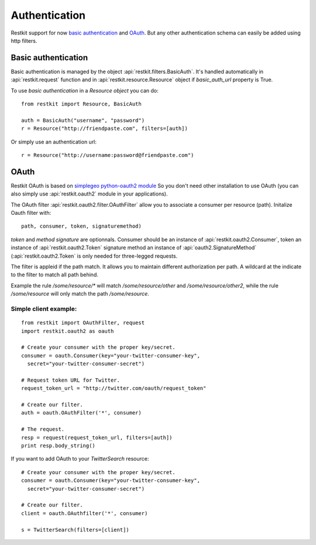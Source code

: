 Authentication
==============

Restkit support for now `basic authentication`_  and `OAuth`_. But any
other authentication schema can easily be added using http filters.

Basic authentication
--------------------

Basic authentication is managed by the object :api:`restkit.filters.BasicAuth`. It's handled automatically in :api:`restkit.request` function and in :api:`restkit.resource.Resource` object if `basic_auth_url` property is True.

To use `basic authentication` in a `Resource object` you can do::

  from restkit import Resource, BasicAuth
 
  auth = BasicAuth("username", "password")
  r = Resource("http://friendpaste.com", filters=[auth])
 
Or simply use an authentication url::

  r = Resource("http://username:password@friendpaste.com")
  
OAuth
-----

Restkit OAuth is based on `simplegeo python-oauth2 module <http://github.com/simplegeo/python-oauth2>`_ So you don't need other installation to use OAuth (you can also simply use :api:`restkit.oauth2` module in your applications).
  
The OAuth filter :api:`restkit.oauth2.filter.OAuthFilter` allow you to associate a consumer per resource (path). Initalize Oauth filter with::
      
          path, consumer, token, signaturemethod)
          
`token` and `method signature` are optionnals. Consumer should be an instance of :api:`restkit.oauth2.Consumer`, token an  instance of :api:`restkit.oauth2.Token`  signature method an instance of :api:`oauth2.SignatureMethod`  (:api:`restkit.oauth2.Token` is only needed for three-legged requests.

The filter is appleid if the path match. It allows you to maintain different authorization per path. A wildcard at the indicate to the filter to match all path behind.

Example the rule `/some/resource/*` will match `/some/resource/other` and `/some/resource/other2`, while the rule `/some/resource` will only match the path `/some/resource`.

Simple client example:
~~~~~~~~~~~~~~~~~~~~~~

::

  from restkit import OAuthFilter, request
  import restkit.oauth2 as oauth

  # Create your consumer with the proper key/secret.
  consumer = oauth.Consumer(key="your-twitter-consumer-key", 
    secret="your-twitter-consumer-secret")

  # Request token URL for Twitter.
  request_token_url = "http://twitter.com/oauth/request_token"

  # Create our filter.
  auth = oauth.OAuthFilter('*', consumer)

  # The request.
  resp = request(request_token_url, filters=[auth])
  print resp.body_string()
  

If you want to add OAuth  to your `TwitterSearch` resource::

  # Create your consumer with the proper key/secret.
  consumer = oauth.Consumer(key="your-twitter-consumer-key", 
    secret="your-twitter-consumer-secret")
    
  # Create our filter.
  client = oauth.OAuthfilter('*', consumer)
    
  s = TwitterSearch(filters=[client])


.. _basic authentication: http://www.ietf.org/rfc/rfc2617.txt
.. _OAuth: http://oauth.net/